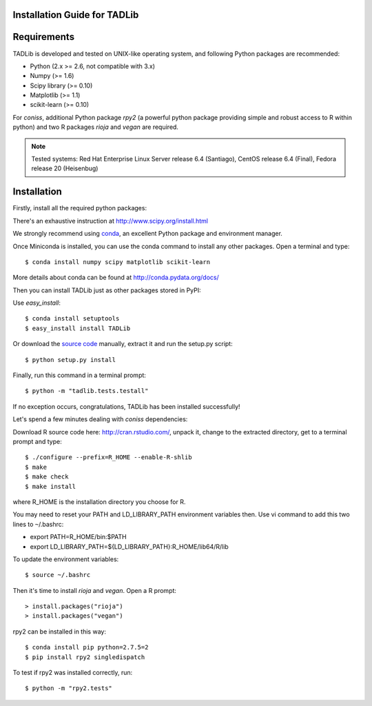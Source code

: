 Installation Guide for TADLib
==============================

Requirements
============
TADLib is developed and tested on UNIX-like operating system, and following Python
packages are recommended:

- Python (2.x >= 2.6, not compatible with 3.x)
- Numpy (>= 1.6)
- Scipy library (>= 0.10)
- Matplotlib (>= 1.1)
- scikit-learn (>= 0.10)

For *coniss*, additional Python package *rpy2* (a powerful python package
providing simple and robust access to R within python) and two R packages
*rioja* and *vegan* are required.

.. note:: Tested systems: Red Hat Enterprise Linux Server release 6.4 (Santiago),
   CentOS release 6.4 (Final), Fedora release 20 (Heisenbug)

Installation
=============
Firstly, install all the required python packages:

There's an exhaustive instruction at http://www.scipy.org/install.html

We strongly recommend using `conda <http://conda.pydata.org/miniconda.html>`_,
an excellent Python package and environment manager.

Once Miniconda is installed, you can use the conda command to install any
other packages. Open a terminal and type::

    $ conda install numpy scipy matplotlib scikit-learn

More details about conda can be found at http://conda.pydata.org/docs/

Then you can install TADLib just as other packages stored in PyPI:

Use *easy_install*::

    $ conda install setuptools
    $ easy_install install TADLib

Or download the `source code <https://pypi.python.org/pypi/TADLib>`_ manually,
extract it and run the setup.py script::

    $ python setup.py install

Finally, run this command in a terminal prompt::

    $ python -m "tadlib.tests.testall"

If no exception occurs, congratulations, TADLib has been installed successfully!

Let's spend a few minutes dealing with *coniss* dependencies:

Download R source code here: http://cran.rstudio.com/, unpack it, change to
the extracted directory, get to a terminal prompt and type::

    $ ./configure --prefix=R_HOME --enable-R-shlib
    $ make
    $ make check
    $ make install

where R_HOME is the installation directory you choose for R.

You may need to reset your PATH and LD_LIBRARY_PATH environment variables
then. Use vi command to add this two lines to ``~``/.bashrc:

- export PATH=R_HOME/bin:$PATH
- export LD_LIBRARY_PATH=${LD_LIBRARY_PATH}:R_HOME/lib64/R/lib

To update the environment variables::

    $ source ~/.bashrc

Then it's time to install *rioja* and *vegan*. Open a R prompt::

    > install.packages("rioja")
    > install.packages("vegan")

rpy2 can be installed in this way::

    $ conda install pip python=2.7.5=2
    $ pip install rpy2 singledispatch

To test if rpy2 was installed correctly, run::

    $ python -m "rpy2.tests"

